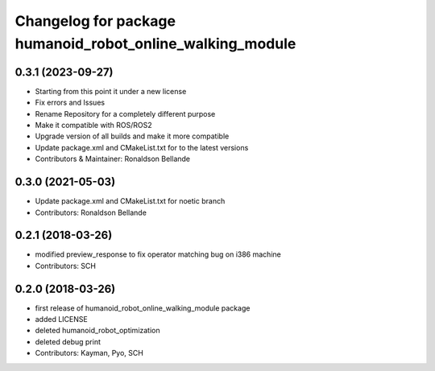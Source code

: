 ^^^^^^^^^^^^^^^^^^^^^^^^^^^^^^^^^^^^^^^^^^^^^^^
Changelog for package humanoid_robot_online_walking_module
^^^^^^^^^^^^^^^^^^^^^^^^^^^^^^^^^^^^^^^^^^^^^^^

0.3.1 (2023-09-27)
------------------
* Starting from this point it under a new license
* Fix errors and Issues
* Rename Repository for a completely different purpose
* Make it compatible with ROS/ROS2
* Upgrade version of all builds and make it more compatible
* Update package.xml and CMakeList.txt for to the latest versions
* Contributors & Maintainer: Ronaldson Bellande

0.3.0 (2021-05-03)
------------------
* Update package.xml and CMakeList.txt for noetic branch
* Contributors: Ronaldson Bellande

0.2.1 (2018-03-26)
------------------
* modified preview_response to fix operator matching bug on i386 machine
* Contributors: SCH

0.2.0 (2018-03-26)
------------------
* first release of humanoid_robot_online_walking_module package
* added LICENSE
* deleted humanoid_robot_optimization
* deleted debug print
* Contributors: Kayman, Pyo, SCH
